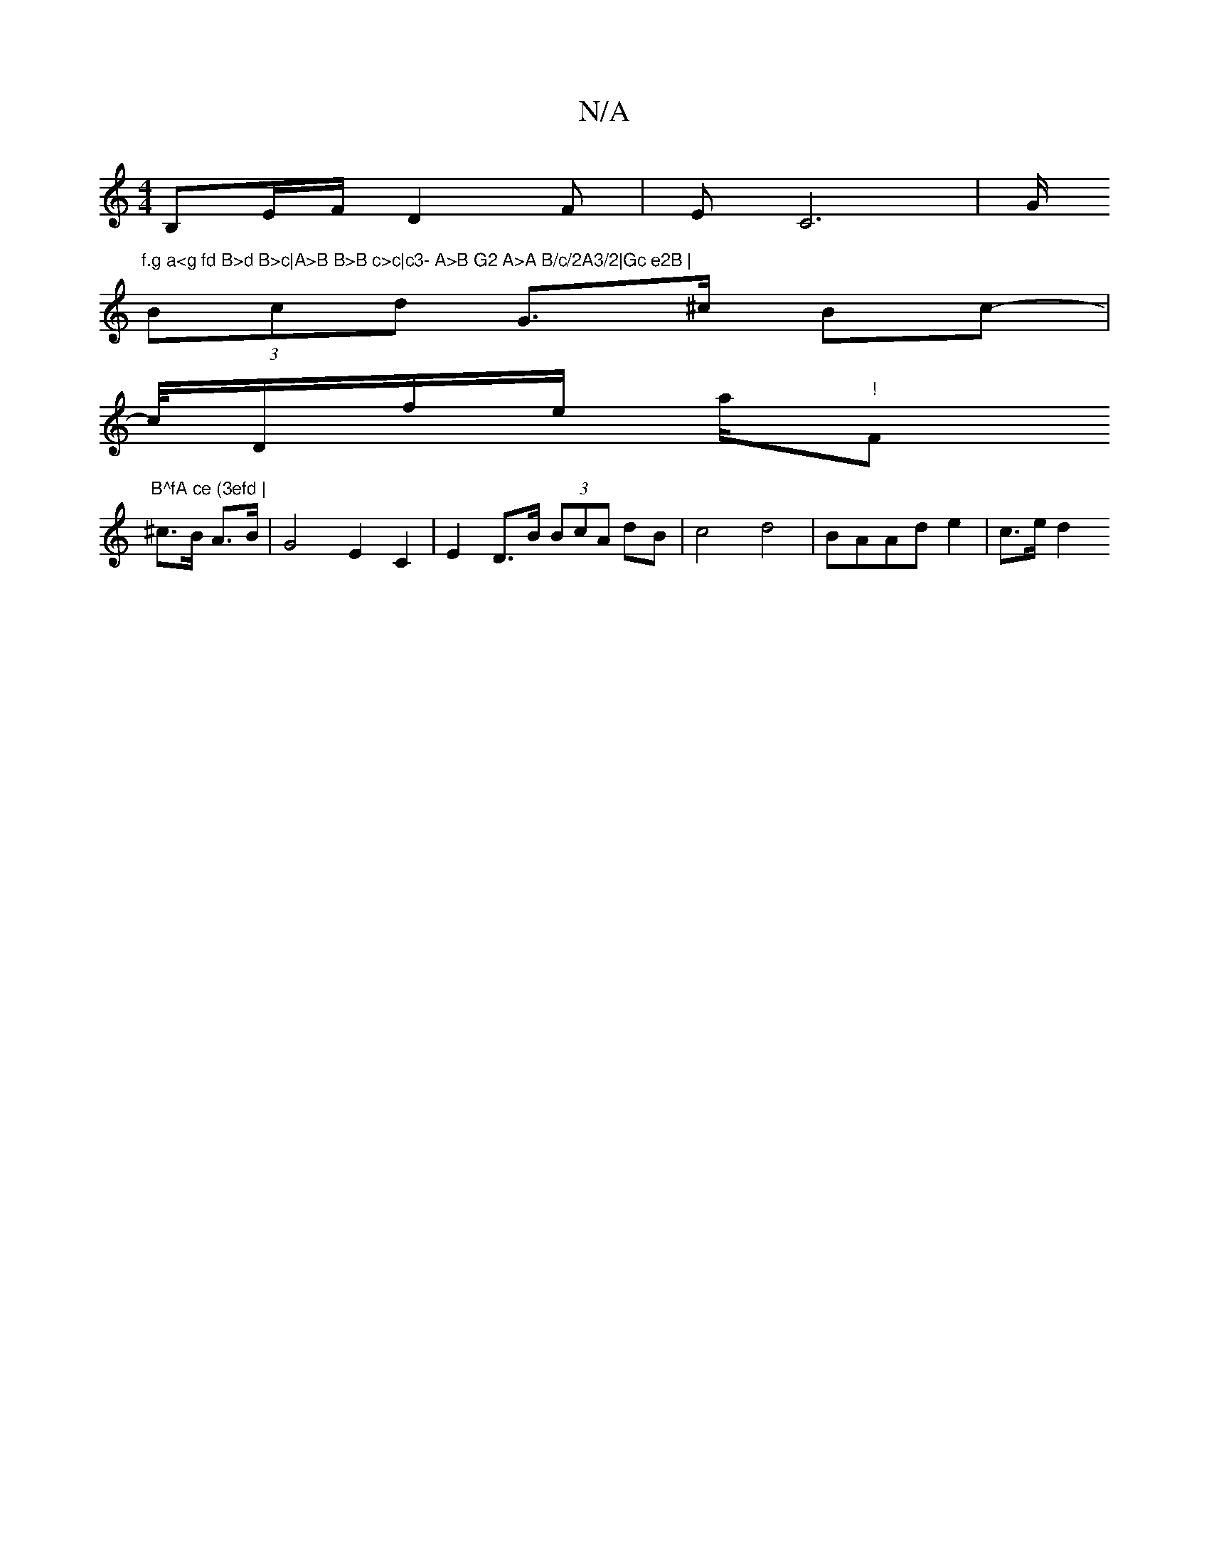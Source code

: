 X:1
T:N/A
M:4/4
R:N/A
K:Cmajor
 B,E/F/ D2F|EC6 | G/ "f.g a<g fd B>d B>c|A>B B>B c>c|c3- A>B G2 A>A B/c/2A3/2|Gc e2B |
(3Bcd G>^c Bc-|
c/4D/f/e/ a/"!"Fm"B^fA ce (3efd |
^c>B A>B |G4 E2 C2 | E2 D>B (3BcA dB | c4d4 | BAAd e2 | c>e d2 